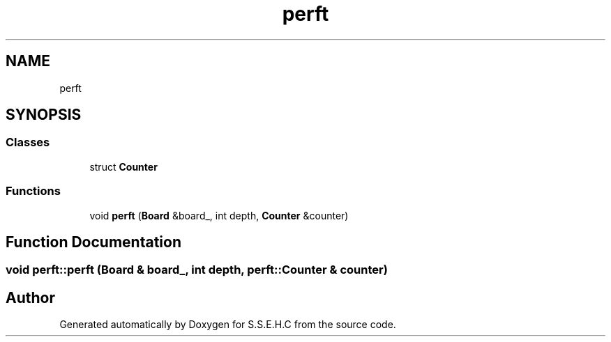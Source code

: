 .TH "perft" 3 "Fri Feb 19 2021" "S.S.E.H.C" \" -*- nroff -*-
.ad l
.nh
.SH NAME
perft
.SH SYNOPSIS
.br
.PP
.SS "Classes"

.in +1c
.ti -1c
.RI "struct \fBCounter\fP"
.br
.in -1c
.SS "Functions"

.in +1c
.ti -1c
.RI "void \fBperft\fP (\fBBoard\fP &board_, int depth, \fBCounter\fP &counter)"
.br
.in -1c
.SH "Function Documentation"
.PP 
.SS "void perft::perft (\fBBoard\fP & board_, int depth, \fBperft::Counter\fP & counter)"

.SH "Author"
.PP 
Generated automatically by Doxygen for S\&.S\&.E\&.H\&.C from the source code\&.
